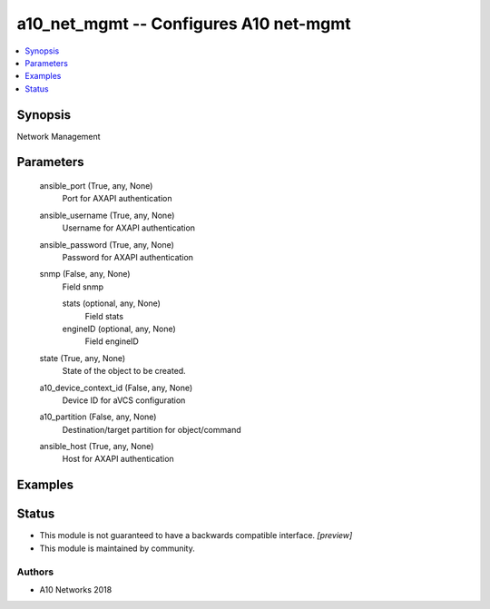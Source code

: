 .. _a10_net_mgmt_module:


a10_net_mgmt -- Configures A10 net-mgmt
=======================================

.. contents::
   :local:
   :depth: 1


Synopsis
--------

Network Management






Parameters
----------

  ansible_port (True, any, None)
    Port for AXAPI authentication


  ansible_username (True, any, None)
    Username for AXAPI authentication


  ansible_password (True, any, None)
    Password for AXAPI authentication


  snmp (False, any, None)
    Field snmp


    stats (optional, any, None)
      Field stats


    engineID (optional, any, None)
      Field engineID



  state (True, any, None)
    State of the object to be created.


  a10_device_context_id (False, any, None)
    Device ID for aVCS configuration


  a10_partition (False, any, None)
    Destination/target partition for object/command


  ansible_host (True, any, None)
    Host for AXAPI authentication









Examples
--------

.. code-block:: yaml+jinja

    





Status
------




- This module is not guaranteed to have a backwards compatible interface. *[preview]*


- This module is maintained by community.



Authors
~~~~~~~

- A10 Networks 2018

